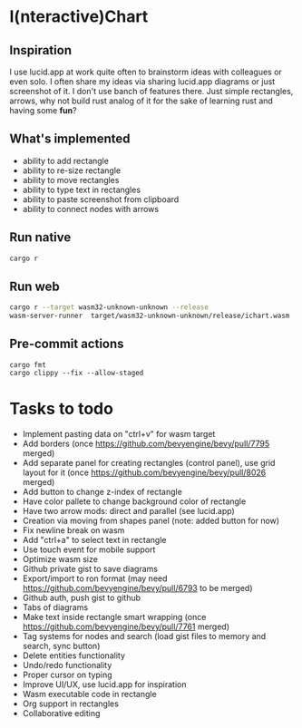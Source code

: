 * I(nteractive)Chart

[[file:ichart.png]]

** Inspiration
I use lucid.app at work quite often to brainstorm ideas with colleagues or even solo.
I often share my ideas via sharing lucid.app diagrams or just screenshot of it. I don't use banch of features there. 
Just simple rectangles, arrows, why not build rust analog of it for the sake of learning rust and having some *fun*?

** What's implemented
- ability to add rectangle
- ability to re-size rectangle
- ability to move rectangles
- ability to type text in rectangles
- ability to paste screenshot from clipboard
- ability to connect nodes with arrows

** Run native

#+BEGIN_SRC sh
cargo r 
#+END_SRC

** Run web

#+BEGIN_SRC sh
cargo r --target wasm32-unknown-unknown --release
wasm-server-runner  target/wasm32-unknown-unknown/release/ichart.wasm
#+END_SRC


** Pre-commit actions

#+BEGIN_SRC
cargo fmt
cargo clippy --fix --allow-staged
#+END_SRC

* Tasks to todo
- Implement pasting data on "ctrl+v" for wasm target
- Add borders (once https://github.com/bevyengine/bevy/pull/7795 merged)
- Add separate panel for creating rectangles (control panel), use grid layout for it (once https://github.com/bevyengine/bevy/pull/8026  merged)
- Add button to change z-index of rectangle
- Have color pallete to change background color of rectangle
- Have two arrow mods: direct and parallel (see lucid.app) 
- Creation via moving from shapes panel (note: added button for now)
- Fix newline break on wasm
- Add "ctrl+a" to select text in rectangle
- Use touch event for mobile support
- Optimize wasm size
- Github private gist to save diagrams
- Export/import to ron format (may need https://github.com/bevyengine/bevy/pull/6793 to be merged)
- Github auth, push gist to github
- Tabs of diagrams
- Make text inside rectangle smart wrapping (once https://github.com/bevyengine/bevy/pull/7761 merged)
- Tag systems for nodes and search (load gist files to memory and search, sync button)
- Delete entities functionality
- Undo/redo functionality
- Proper cursor on typing
- Improve UI/UX, use lucid.app for inspiration
- Wasm executable code in rectangle
- Org support in rectangles
- Collaborative editing